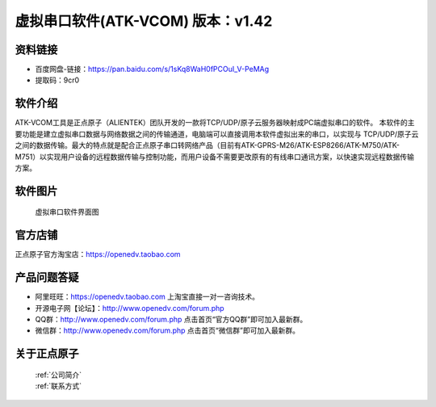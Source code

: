 .. 正点原子产品资料汇总, created by 2020-03-19 正点原子-alientek 

虚拟串口软件(ATK-VCOM) 版本：v1.42
============================================

资料链接
------------

- 百度网盘-链接：https://pan.baidu.com/s/1sKq8WaH0fPCOuI_V-PeMAg 
- 提取码：9cr0
  

软件介绍
----------

ATK-VCOM工具是正点原子（ALIENTEK）团队开发的一款将TCP/UDP/原子云服务器映射成PC端虚拟串口的软件。
本软件的主要功能是建立虚拟串口数据与网络数据之间的传输通道，电脑端可以直接调用本软件虚拟出来的串口，以实现与 TCP/UDP/原子云之间的数据传输。最大的特点就是配合正点原子串口转网络产品（目前有ATK-GPRS-M26/ATK-ESP8266/ATK-M750/ATK-M751）以实现用户设备的远程数据传输与控制功能，而用户设备不需要更改原有的有线串口通讯方案，以快速实现远程数据传输方案。

.. figure:: media/VCOM1.png


软件图片
--------

.. _pic_major_T100:

.. figure:: media/VCOM.png


   
  虚拟串口软件界面图



官方店铺
-------- 

正点原子官方淘宝店：https://openedv.taobao.com 




产品问题答疑
------------

- 阿里旺旺：https://openedv.taobao.com 上淘宝直接一对一咨询技术。  
- 开源电子网【论坛】：http://www.openedv.com/forum.php 
- QQ群：http://www.openedv.com/forum.php   点击首页“官方QQ群”即可加入最新群。 
- 微信群：http://www.openedv.com/forum.php 点击首页“微信群”即可加入最新群。
  


关于正点原子  
-----------------

 | :ref:`公司简介` 
 | :ref:`联系方式`

